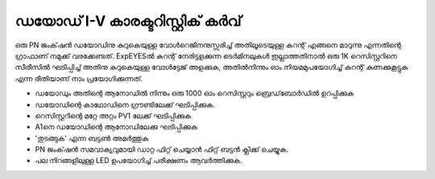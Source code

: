 ..  UNTRANSLATED

ഡയോഡ്  I-V കാരക്ടറിസ്റ്റിക് കർവ് 
---------------------------------------

ഒരു PN ജംക്‌ഷൻ ഡയോഡിനു കുറുകെയുള്ള വോൾറെജിനനുസ്സരിച്ച് അതിലൂടെയുള്ള കറന്റ് എങ്ങനെ മാറുന്നു എന്നതിന്റെ ഗ്രാഫാണ് നമുക്ക് വരക്കേണ്ടത്. ExpEYESൽ  കറന്റ് നേരിട്ടളക്കുന്ന ടെർമിനലുകൾ ഇല്ലാത്തതിനാൽ ഒരു 1K റെസിസ്റ്ററിനെ സീരീസിൽ ഘടിപ്പിച്ച് അതിനു കുറുകെയുള്ള വോൾട്ടേജ് അളക്കുക, അതിൽനിന്നും ഓം നിയമമുപയോഗിച്ച്  കറന്റ് കണക്കുകൂട്ടുക എന്ന രീതിയാണ് നാം പ്രയോഗിക്കുന്നത്. 
 
.. image:: schematics/diode-iv.svg
   :width: 500px

- ഡയോഡും അതിന്റെ  ആനോഡിൽ നിന്നും ഒരു 1000 ഓം റെസിസ്റ്ററും ബ്രെഡ്‌ബോർഡിൽ ഉറപ്പിക്കുക
- ഡയോഡിന്റെ കാഥോഡിനെ ഗ്രൗണ്ടിലേക്ക് ഘടിപ്പിക്കുക.
- റെസിസ്റ്ററിന്റെ മറ്റേ അറ്റം PV1 ലേക്ക്  ഘടിപ്പിക്കുക 
- A1നെ ഡയോഡിന്റെ ആനോഡിലേക്കു ഘടിപ്പിക്കുക  
- 'തുടങ്ങുക' എന്ന ബട്ടൺ അമർത്തുക 
- PN ജംക്‌ഷൻ സമവാക്യവുമായി ഡാറ്റ ഫിറ്റ് ചെയ്യാൻ ഫിറ്റ് ബട്ടൻ ക്ലിക്ക് ചെയ്യുക.
- പല നിറങ്ങളിലുള്ള LED ഉപയോഗിച്ച് പരീക്ഷണം ആവർത്തിക്കുക.

.. image:: pics/diode-iv-screen.png
   :width: 500px
